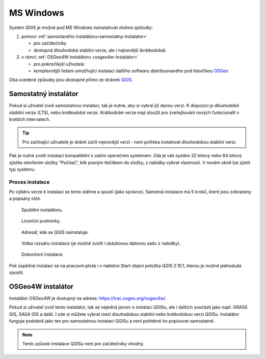 .. _label: instalace-windows

.. index::
   single: MS Windows
   see: MS Windows; Instalace

MS Windows
----------

Systém QGIS je možné pod MS Windows nainstalovat *dvěma způsoby*:

#. pomocí :ref:`samostaného instalátoru<samostatny-instalator>`

   * *pro začátečníky*
   * dostupná dlouhodobá stabilní verze, ale i nejnovější (krátkodobá) 

#. v rámci :ref:`OSGeo4W instalátoru <osgeo4w-instalator>`

   * *pro pokročilejší uživatele*
   * komplexnější řešení umožňující instalaci dalšího softwaru
     distribuovaného pod hlavičkou `OSGeo <http://www.osgeo.org/>`_

Oba uvedené způsoby jsou dostupné přímo ze stránek `QGIS
<https://www.qgis.org/en/site/forusers/download.html>`_.

.. figure:: images/qgis_windows_download.png
   :class: large
   :scale-latex: 85

   Nabídka instalací pro MS Windows.

.. _samostatny-instalator:

Samostatný instalátor
=====================

Pokud si uživatel zvolí samostatnou instalaci, tak je nutné, aby si
vybral již danou verzi. K dispozici je *dlouhodobá stabilní verze* (LTS),
nebo *krátkodobá verze*.  Krátkodobé verze mají sloužit pro
zveřejňování nových funkcionalit v kratších intervalech.

.. tip::
	Pro začínající uživatele je dobré začít nejnovější verzí -
	není potřeba instalovat dlouhodobou stabilní verzi.

Pak je nutné zvolit instalaci kompatibilní s vaším operačním systémem.
Zda je váš systém 32 bitový nebo 64 bitový zjistíte otevřením složky
\"Počítač\", klik pravým tlačítkem do složky, z nabídky vybrat
vlastnosti. V novém okně lze zjistit typ systému.

.. figure:: images/install_pc.png
   :scale-latex: 75

   Složka \"Počítač\".

.. figure:: images/install_pc_type.png
   :scale-latex: 75

   Typ operačního systému.

.. raw:: latex

   \clearpage

Proces instalace
^^^^^^^^^^^^^^^^

Po výběru verze k instalaci se tento stáhne a spustí (jako správce).
Samotná instalace má 5 kroků, které jsou zobrazeny a popsány níže.

.. figure:: images/install_1.png

   Spuštění instalátoru.

.. figure:: images/install_2.png

   Licenční podmínky.

.. figure:: images/install_3.png

   Adresář, kde se QGIS nainstaluje.

.. _nativni-instalator-data:

.. figure:: images/install_4.png

   Volba rozsahu instalace (je možné zvolit i ukázkovou datovou sadu z nabídky).

.. raw:: latex

	 \clearpage

.. figure:: images/install_5.png

   Dokončení instalace.

Pok úspěšné instalaci se na pracovní ploše i v nabídce Start objeví
položka QGIS 2.10.1, kterou je možné jednoduše spustit.

.. index::
   single: OSGeo4W
   see: OSGeo4W; Instalace

.. _osgeo4w-instalator:

OSGeo4W instalátor
==================

Instalátor OSGeo4W je dostupný na adrese:
https://trac.osgeo.org/osgeo4w/.

Pokud si uživatel zvolí tento instalátor, tak se nejedná jenom o
instalaci QGISu, ale i dalších součástí jako např. GRASS GIS, SAGA GIS
a další.  I zde si můžete vybrat mezi dlouhodobou stabilní nebo
krátkodobou verzi QGISu.  Instalátor funguje podobně jako ten pro
samostatnou instalaci QGISu a není potřebné ho popisovat samostatně.


.. note:: Tento způsob instalace QGISu není pro začátečníky vhodný.
